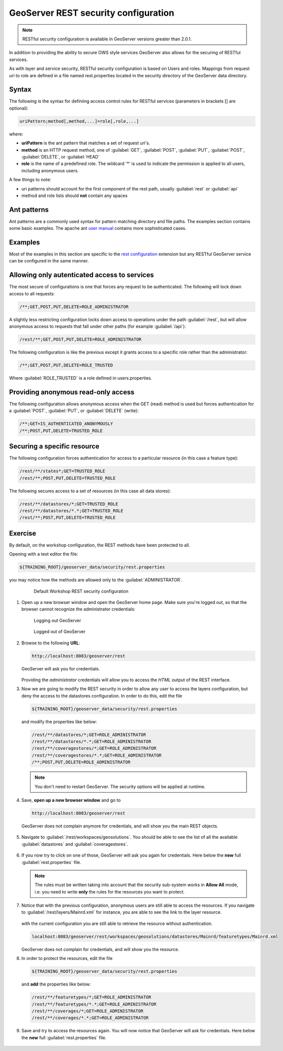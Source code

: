 .. module:: geoserver.rest_security
   :synopsis: Learn how to use the GeoServer REST module.

GeoServer REST security configuration
-------------------------------------

.. note::
  
   RESTful security configuration is available in GeoServer versions greater than 2.0.1.

In addition to providing the ability to secure OWS style services GeoServer also allows for the securing of RESTful services.

As with layer and service security, RESTful security configuration is based on Users and roles. Mappings from request uri to role are defined in a file named rest.properties located in the security directory of the GeoServer data directory.

Syntax
^^^^^^

The following is the syntax for definiing access control rules for RESTful services (parameters in brackets [] are optional):

.. code-block:: xml

   uriPattern;method[,method,...]=role[,role,...]

where:

* **uriPattern** is the ant pattern that matches a set of request uri's.
* **method** is an HTTP request method, one of :guilabel:`GET`, :guilabel:`POST`, :guilabel:`PUT`, :guilabel:`POST`, :guilabel:`DELETE`, or :guilabel:`HEAD`
* **role** is the name of a predefined role. The wildcard '*' is used to indicate the permission is applied to all users, including anonymous users.

A few things to note:

* uri patterns should account for the first component of the rest path, usually :guilabel:`rest` or :guilabel:`api`
* method and role lists should **not** contain any spaces

Ant patterns
^^^^^^^^^^^^

Ant patterns are a commonly used syntax for pattern matching directory and file paths. The examples section contains some basic examples. The apache ant `user manual <http://ant.apache.org/manual/dirtasks.html>`_ contains more sophisticated cases.

Examples
^^^^^^^^

Most of the examples in this section are specific to the `rest configuration <http://docs.geoserver.org/stable/en/user/restconfig/index.html#rest-extension>`_ extension but any RESTful GeoServer service can be configured in the same manner.

Allowing only autenticated access to services
^^^^^^^^^^^^^^^^^^^^^^^^^^^^^^^^^^^^^^^^^^^^^

The most secure of configurations is one that forces any request to be authenticated. The following will lock down access to all requests:

.. code-block:: xml

   /**;GET,POST,PUT,DELETE=ROLE_ADMINISTRATOR

A slightly less restricting configuration locks down access to operations under the path :guilabel:`/rest`, but will allow anonymous access to requests that fall under other paths (for example :guilabel:`/api`):

.. code-block:: xml

   /rest/**;GET,POST,PUT,DELETE=ROLE_ADMINISTRATOR

The following configuration is like the previous except it grants access to a specific role rather than the administrator:

.. code-block:: xml

   /**;GET,POST,PUT,DELETE=ROLE_TRUSTED

Where :guilabel:`ROLE_TRUSTED` is a role defined in users.properties.

Providing anonymous read-only access
^^^^^^^^^^^^^^^^^^^^^^^^^^^^^^^^^^^^

The following configuration allows anonymous access when the GET (read) method is used but forces authentication for a :guilabel:`POST`, :guilabel:`PUT`, or :guilabel:`DELETE` (write):

.. code-block:: xml

   /**;GET=IS_AUTHENTICATED_ANONYMOUSLY
   /**;POST,PUT,DELETE=TRUSTED_ROLE

Securing a specific resource
^^^^^^^^^^^^^^^^^^^^^^^^^^^^

The following configuration forces authentication for access to a particular resource (in this case a feature type):

.. code-block:: xml

   /rest/**/states*;GET=TRUSTED_ROLE
   /rest/**;POST,PUT,DELETE=TRUSTED_ROLE

The following secures access to a set of resources (in this case all data stores):

.. code-block:: xml

   /rest/**/datastores/*;GET=TRUSTED_ROLE
   /rest/**/datastores/*.*;GET=TRUSTED_ROLE
   /rest/**;POST,PUT,DELETE=TRUSTED_ROLE

Exercise
^^^^^^^^

By default, on the workshop configuration, the REST methods have been protected to all.

Opening with a text editor the file:

.. code-block:: xml

   ${TRAINING_ROOT}/geoserver_data/security/rest.properties

you may notice how the methods are allowed only to the :guilabel:`ADMINISTRATOR`.

   .. figure:: img/rest_security1.png
      :width: 600
 
      Default Workshop REST security configuration

#. Open up a new browser window and open the GeoServer home page. Make sure you're logged out, so that the browser cannot recognize the administrator credentials:

   .. figure:: img/logout.png

      Logging out GeoServer

   .. figure:: img/loggedout.png

      Logged out of GeoServer


#. Browse to the following **URL**:

   .. code-block:: xml

     http://localhost:8083/geoserver/rest

   GeoServer will ask you for credentials.
   
   .. figure:: img/rest_security2.png
      :width: 600
   
   Providing the *administrator* credentials will allow you to access the *HTML* output of the REST interface.

#. Now we are going to modify the REST security in order to allow any user to access the layers configuration, but deny the access to the datastores configuration.
   In order to do this, edit the file

   .. code-block:: xml

     ${TRAINING_ROOT}/geoserver_data/security/rest.properties

   and modify the properties like below:

   .. code-block:: xml

     /rest/**/datastores/*;GET=ROLE_ADMINISTRATOR
     /rest/**/datastores/*.*;GET=ROLE_ADMINISTRATOR
     /rest/**/coveragestores/*;GET=ROLE_ADMINISTRATOR
     /rest/**/coveragestores/*.*;GET=ROLE_ADMINISTRATOR
     /**;POST,PUT,DELETE=ROLE_ADMINISTRATOR

   .. note:: You don't need to restart GeoServer. The security options will be applied at runtime.

#. Save, **open up a new browser window** and go to

   .. code-block:: xml

     http://localhost:8083/geoserver/rest

   GeoServer does not complain anymore for credentials, and will show you the main REST objects.

   .. figure:: img/rest_security3.png
      :width: 600

#. Navigate to :guilabel:`/rest/workspaces/geosolutions`. You should be able to see the list of all the available :guilabel:`datastores` and :guilabel:`coveragestores`.

   .. figure:: img/rest_security4.png
      :width: 400

#. If you now try to click on one of those, GeoServer will ask you again for credentials.
   Here below the **new** full :guilabel:`rest.properties` file.

   .. figure:: img/rest_security5.png
      :width: 600

   .. note::

     The rules must be written taking into account that the security sub-system works in **Allow All** mode, i.e. you need to write **only** the rules for the resources you want to protect.

#. Notice that with the previous configuration, anonymous users are still able to access the resources.
   If you navigate to :guilabel:`/rest/layers/Mainrd.xml` for instance, you are able to see the link to the layer resource. 

   .. figure:: img/rest_security6.png
      :width: 600

   with the current configuration you are still able to retrieve the resource without authentication.

   .. code-block:: xml

     localhost:8083/geoserver/rest/workspaces/geosolutions/datastores/Mainrd/featuretypes/Mainrd.xml

   GeoServer does not complain for credentials, and will show you the resource.

#. In order to protect the resources, edit the file

   .. code-block:: xml

     ${TRAINING_ROOT}/geoserver_data/security/rest.properties

   and **add** the properties like below:

   .. code-block:: xml

     /rest/**/featuretypes/*;GET=ROLE_ADMINISTRATOR
     /rest/**/featuretypes/*.*;GET=ROLE_ADMINISTRATOR
     /rest/**/coverages/*;GET=ROLE_ADMINISTRATOR
     /rest/**/coverages/*.*;GET=ROLE_ADMINISTRATOR

#. Save and try to access the resources again. You will now notice that GeoServer will ask for credentials.
   Here below the **new** full :guilabel:`rest.properties` file.

   .. figure:: img/rest_security7.png
      :width: 600
